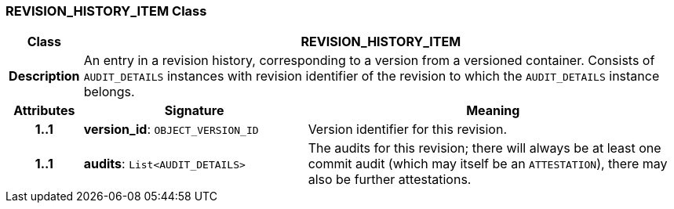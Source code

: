 === REVISION_HISTORY_ITEM Class

[cols="^1,3,5"]
|===
h|*Class*
2+^h|*REVISION_HISTORY_ITEM*

h|*Description*
2+a|An entry in a revision history, corresponding to a version from a versioned container. Consists of `AUDIT_DETAILS` instances with revision identifier of the revision to which the `AUDIT_DETAILS` instance belongs.

h|*Attributes*
^h|*Signature*
^h|*Meaning*

h|*1..1*
|*version_id*: `OBJECT_VERSION_ID`
a|Version identifier for this revision.

h|*1..1*
|*audits*: `List<AUDIT_DETAILS>`
a|The audits for this revision; there will always be at least one commit audit (which may itself be an `ATTESTATION`), there may also be further attestations.
|===
